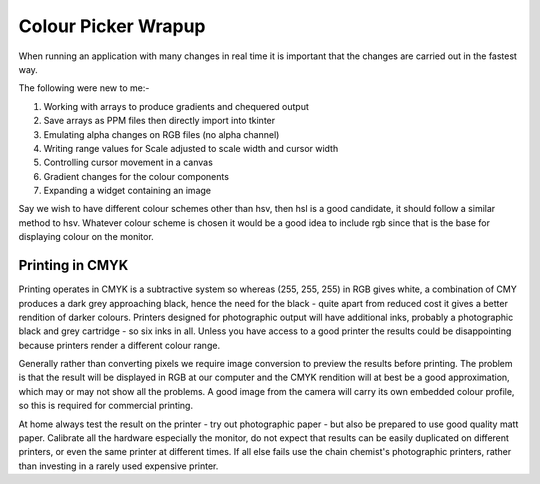 ====================
Colour Picker Wrapup
====================

When running an application with many changes in real time it is important
that the changes are carried out in the fastest way. 

The following were new to me:-

#. Working with arrays to produce gradients and chequered output
#. Save arrays as PPM files then directly import into tkinter
#. Emulating alpha changes on RGB files (no alpha channel)
#. Writing range values for Scale adjusted to scale width and cursor width
#. Controlling cursor movement in a canvas
#. Gradient changes for the colour components
#. Expanding a widget containing an image

Say we wish to have different colour schemes other than hsv, then hsl is 
a good candidate, it should follow a similar method to hsv. Whatever colour 
scheme is chosen it would be a good idea to 
include rgb since that is the base for displaying colour on the monitor.

Printing in CMYK
================

Printing operates in CMYK is a subtractive system so whereas (255, 255, 255) 
in RGB gives white,
a combination of CMY produces a dark grey approaching black, hence the
need for the black - quite apart from reduced cost it gives a better rendition
of darker colours. Printers designed for photographic output will have
additional inks, probably a photographic black and grey cartridge - so six
inks in all. Unless you have access to a good printer the results could be 
disappointing because printers render a different colour range. 

Generally rather than converting pixels we require image conversion to 
preview the results before printing. The problem is that the result will be
displayed in RGB at our computer and the CMYK rendition will at best be a
good approximation, which may or may not show all the problems. A good image
from the camera will carry its own embedded colour profile, so this is
required for commercial printing. 

At home always test the result on the printer - try out photographic paper -
but also be prepared to use good quality matt paper. Calibrate all the 
hardware especially the monitor, do not expect that results can be easily
duplicated on different printers, or even the same printer at different
times. If all else fails use the chain chemist's photographic printers,
rather than investing in a rarely used expensive printer.

